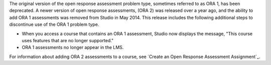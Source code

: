 
The original version of the open response assessment problem type, sometimes
referred to as ORA 1, has been deprecated. A newer version of open response
assessments, (ORA 2) was released over a year ago, and the ability to add ORA 1
assessments was removed from Studio in May 2014. This release includes the
following additional steps to discontinue use of the ORA 1 problem type.

* When you access a course that contains an ORA 1 assessment, Studio now
  displays the message, "This course uses features that are no longer
  supported."

* ORA 1 assessments no longer appear in the LMS.

For information about adding ORA 2 assessments to a course, see `Create an Open
Response Assessment Assignment`_.
